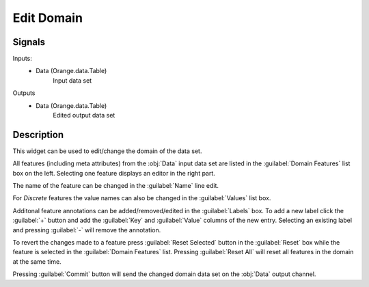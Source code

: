 .. _Edit Domain:

Edit Domain
===========

.. image:: ../../../../Orange/OrangeWidgets/Data/icons/EditDomain.svg
   :alt: Edit Domain widget icon

Signals
-------

Inputs:
   - Data (Orange.data.Table)
      Input data set

Outputs
   - Data (Orange.data.Table)
      Edited output data set

Description
-----------

.. image:: images/EditDomain.png
   :alt: Edit domain widget with iris data set

This widget can be used to edit/change the domain of the data set.

All features (including meta attributes) from the :obj:`Data` input data set
are listed in the :guilabel:`Domain Features` list box on the left. Selecting
one feature displays an editor in the right part.

The name of the feature can be changed in the :guilabel:`Name` line edit.

For *Discrete* features the value names can also be changed in the
:guilabel:`Values` list box.

Additonal feature annotations can be added/removed/edited in the
:guilabel:`Labels` box. To add a new label click the :guilabel:`+` button
and add the :guilabel:`Key` and :guilabel:`Value` columns of the new entry.
Selecting an existing label and pressing :guilabel:`-` will remove
the annotation.

To revert the changes made to a feature press :guilabel:`Reset Selected`
button in the :guilabel:`Reset` box while the feature is selected in the
:guilabel:`Domain Features` list. Pressing :guilabel:`Reset All` will reset
all features in the domain at the same time.

Pressing :guilabel:`Commit` button will send the changed domain data set on
the :obj:`Data` output channel.